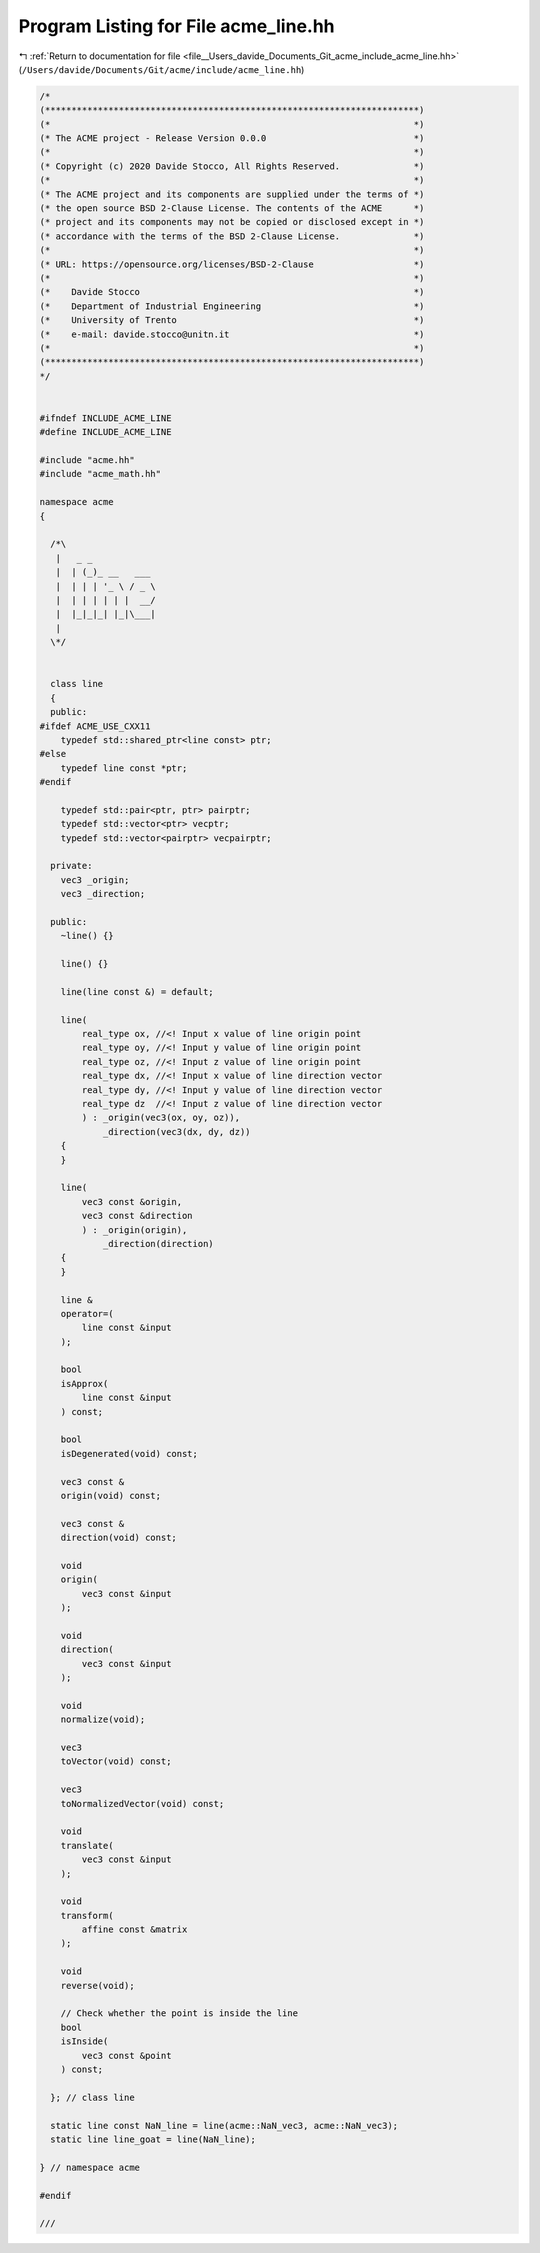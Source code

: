 
.. _program_listing_file__Users_davide_Documents_Git_acme_include_acme_line.hh:

Program Listing for File acme_line.hh
=====================================

|exhale_lsh| :ref:`Return to documentation for file <file__Users_davide_Documents_Git_acme_include_acme_line.hh>` (``/Users/davide/Documents/Git/acme/include/acme_line.hh``)

.. |exhale_lsh| unicode:: U+021B0 .. UPWARDS ARROW WITH TIP LEFTWARDS

.. code-block:: cpp

   /*
   (***********************************************************************)
   (*                                                                     *)
   (* The ACME project - Release Version 0.0.0                            *)
   (*                                                                     *)
   (* Copyright (c) 2020 Davide Stocco, All Rights Reserved.              *)
   (*                                                                     *)
   (* The ACME project and its components are supplied under the terms of *)
   (* the open source BSD 2-Clause License. The contents of the ACME      *)
   (* project and its components may not be copied or disclosed except in *)
   (* accordance with the terms of the BSD 2-Clause License.              *)
   (*                                                                     *)
   (* URL: https://opensource.org/licenses/BSD-2-Clause                   *)
   (*                                                                     *)
   (*    Davide Stocco                                                    *)
   (*    Department of Industrial Engineering                             *)
   (*    University of Trento                                             *)
   (*    e-mail: davide.stocco@unitn.it                                   *)
   (*                                                                     *)
   (***********************************************************************)
   */
   
   
   #ifndef INCLUDE_ACME_LINE
   #define INCLUDE_ACME_LINE
   
   #include "acme.hh"
   #include "acme_math.hh"
   
   namespace acme
   {
   
     /*\
      |   _ _            
      |  | (_)_ __   ___ 
      |  | | | '_ \ / _ \
      |  | | | | | |  __/
      |  |_|_|_| |_|\___|
      |                  
     \*/
   
   
     class line
     {
     public:
   #ifdef ACME_USE_CXX11
       typedef std::shared_ptr<line const> ptr; 
   #else
       typedef line const *ptr; 
   #endif
   
       typedef std::pair<ptr, ptr> pairptr;     
       typedef std::vector<ptr> vecptr;         
       typedef std::vector<pairptr> vecpairptr; 
   
     private:
       vec3 _origin;    
       vec3 _direction; 
   
     public:
       ~line() {}
   
       line() {}
   
       line(line const &) = default;
   
       line(
           real_type ox, //<! Input x value of line origin point
           real_type oy, //<! Input y value of line origin point
           real_type oz, //<! Input z value of line origin point
           real_type dx, //<! Input x value of line direction vector
           real_type dy, //<! Input y value of line direction vector
           real_type dz  //<! Input z value of line direction vector
           ) : _origin(vec3(ox, oy, oz)),
               _direction(vec3(dx, dy, dz))
       {
       }
   
       line(
           vec3 const &origin,   
           vec3 const &direction 
           ) : _origin(origin),
               _direction(direction)
       {
       }
   
       line &
       operator=(
           line const &input 
       );
   
       bool
       isApprox(
           line const &input 
       ) const;
   
       bool
       isDegenerated(void) const;
   
       vec3 const &
       origin(void) const;
   
       vec3 const &
       direction(void) const;
   
       void
       origin(
           vec3 const &input 
       );
   
       void
       direction(
           vec3 const &input 
       );
   
       void
       normalize(void);
   
       vec3
       toVector(void) const;
   
       vec3
       toNormalizedVector(void) const;
   
       void
       translate(
           vec3 const &input 
       );
   
       void
       transform(
           affine const &matrix 
       );
   
       void
       reverse(void);
   
       // Check whether the point is inside the line
       bool
       isInside(
           vec3 const &point 
       ) const;
   
     }; // class line
   
     static line const NaN_line = line(acme::NaN_vec3, acme::NaN_vec3); 
     static line line_goat = line(NaN_line);                            
   
   } // namespace acme
   
   #endif
   
   ///
